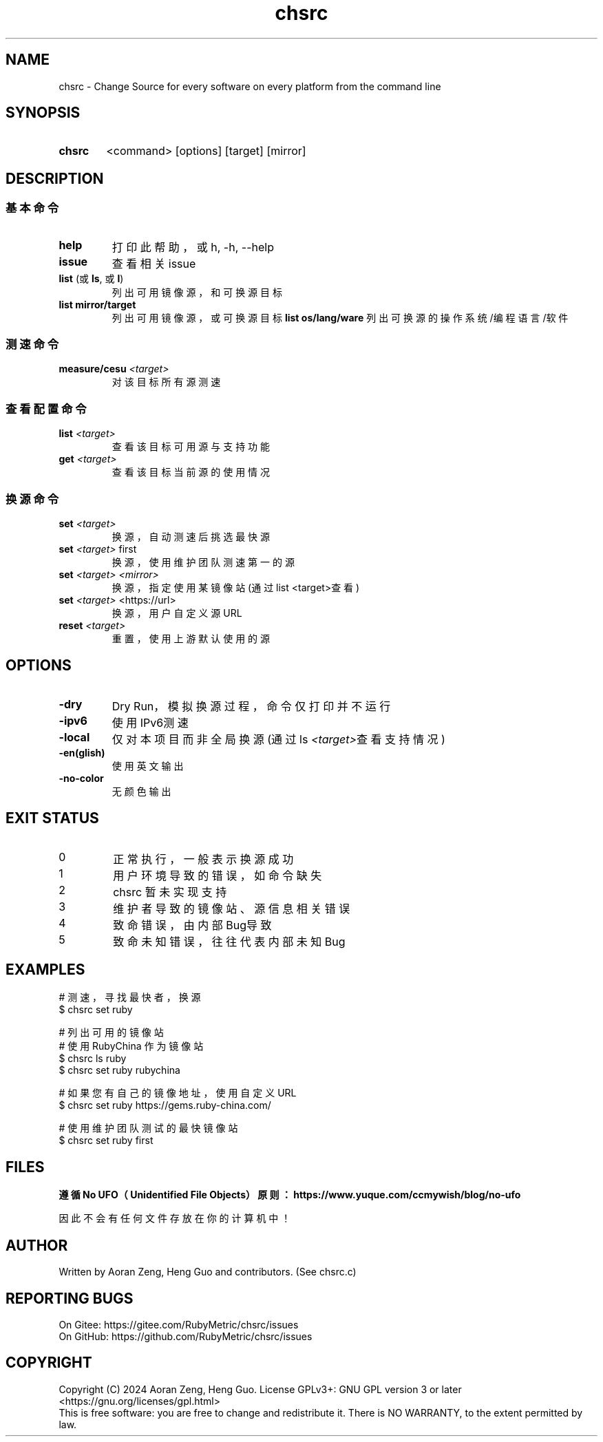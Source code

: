 .\" --------------------------------------------------------------
.\" SPDX-License-Identifier: GFDL-1.3-or-later
.\" --------------------------------------------------------------
.\" Doc Type      : Man Page
.\" Doc Authors   : Aoran Zeng <ccmywish@qq.com>
.\" Contributors  :  Nul None  <nul@none.org>
.\"               |
.\" Created On    : <2024-08-21>
.\" Last Modified : <2024-08-23>
.\" --------------------------------------------------------------

.TH  chsrc  1  "2024-08-23"  "v0.1.7.4"  "RubyMetric chsrc"

.SH NAME
chsrc - Change Source for every software on every platform from the command line

.SH SYNOPSIS
.SY chsrc
<command> [options] [target] [mirror]
.YS


.SH DESCRIPTION
.SS 基本命令
.TP
.B help
打印此帮助，或 h, -h, --help
.TP
.B issue
查看相关issue

.TP
\fBlist\fR (或 \fBls\fR, 或 \fBl\fR)
列出可用镜像源，和可换源目标
.TP
.B list mirror/target
列出可用镜像源，或可换源目标
.B list os/lang/ware
列出可换源的操作系统/编程语言/软件

.SS 测速命令
.TP
.B measure/cesu \fI<target>\fI
对该目标所有源测速

.SS 查看配置命令
.TP
.B list \fI<target>\fR
查看该目标可用源与支持功能
.TP
.B get \fI<target>\fR
查看该目标当前源的使用情况

.SS 换源命令
.TP
.B set \fI<target>\fR
换源，自动测速后挑选最快源
.TP
.B set \fI<target>\fR first
换源，使用维护团队测速第一的源
.TP
.B set \fI<target>\fR \fI<mirror>\fR
换源，指定使用某镜像站 (通过list <target>查看)
.TP
.B set \fI<target>\fR \fU<https://url>\fR
换源，用户自定义源URL
.TP
.B reset \fI<target>\fR
重置，使用上游默认使用的源



.SH OPTIONS
.TP
\fB-dry\fR
Dry Run，模拟换源过程，命令仅打印并不运行
.TP
\fB-ipv6\fR
使用IPv6测速
.TP
\fB-local\fR
仅对本项目而非全局换源 (通过ls \fI<target>\fR查看支持情况)
.TP
\fB-en(glish)\fR
使用英文输出
.TP
\fB-no-color\fR
无颜色输出


.SH "EXIT STATUS"
.br
.TP
0
正常执行，一般表示换源成功
.TP
1
用户环境导致的错误，如命令缺失
.TP
2
chsrc 暂未实现支持
.TP
3
维护者导致的镜像站、源信息相关错误
.TP
4
致命错误，由内部Bug导致
.TP
5
致命未知错误，往往代表内部未知Bug



.SH EXAMPLES
.EX
# 测速，寻找最快者，换源
$ chsrc set ruby

# 列出可用的镜像站
# 使用 RubyChina 作为镜像站
$ chsrc ls  ruby
$ chsrc set ruby rubychina

# 如果您有自己的镜像地址，使用自定义URL
$ chsrc set ruby https://gems.ruby-china.com/

# 使用维护团队测试的最快镜像站
$ chsrc set ruby first
.EE


.SH FILES
.B
遵循 No UFO（Unidentified File Objects）原则：https://www.yuque.com/ccmywish/blog/no-ufo
.PP
因此不会有任何文件存放在你的计算机中！



.\" .SH SEE ALSO

.SH AUTHOR
Written by Aoran Zeng, Heng Guo and contributors. (See chsrc.c)

.SH "REPORTING BUGS"
On Gitee:  https://gitee.com/RubyMetric/chsrc/issues
.br
On GitHub: https://github.com/RubyMetric/chsrc/issues

.SH COPYRIGHT
Copyright (C) 2024 Aoran Zeng, Heng Guo.
License GPLv3+: GNU GPL version 3 or later <https://gnu.org/licenses/gpl.html>
.br
This is free software: you are free to change and redistribute it.
There is NO WARRANTY, to the extent permitted by law.
